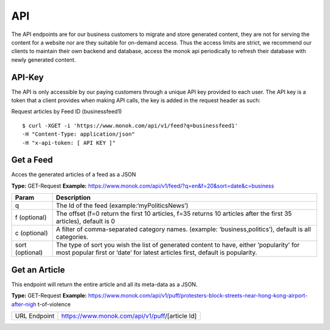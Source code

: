 ============
API
============

The API endpoints are for our business customers to migrate and store generated content,
they are not for serving the content for a website nor are they suitable for on-demand
access. Thus the access limits are strict, we recommend our clients to maintain their own
backend and database, access the monok api periodically to refresh their database with
newly generated content.

API-Key
------------

The API is only accessible by our paying customers through a unique API key provided to
each user. The API key is a token that a client provides when making API calls, the key is
added in the request header as such:

Request articles by Feed ID (businessfeed1) ::

    $ curl -XGET -i 'https://www.monok.com/api/v1/feed?q=businessfeed1'
    -H "Content-Type: application/json"
    -H "x-api-token: [ API KEY ]"

Get a Feed
------------
Acces the generated articles of a feed as a JSON

**Type:** GET-Request
**Example:** https://www.monok.com/api/v1/feed/?q=en&f=20&sort=date&c=business


===============   ===================================================
 Param                       Description                        
===============   ===================================================
q	          The Id of the feed (example:‘myPoliticsNews’)            
f (optional)      The offset (f=0 return the first 10 articles, f=35 
	          returns 10 articles after the first 35 articles), default is 0         
c (optional)      A filter of comma-separated category
                  names. (example: ‘business,politics’),
                  default is all categories.
sort (optional)   The type of sort you wish the list of generated content 
                  to have, either ‘popularity’ for most popular first or ‘date’ for
		  latest articles first, default is popularity.
===============   ===================================================


Get an Article
------------
This endpoint will return the entire article and all its meta-data as a JSON.

**Type:** GET-Request
**Example:** https://www.monok.com/api/v1/puff/protesters-block-streets-near-hong-kong-airport-after-nigh
t-of-violence

===============   ===================================================
 URL Endpoint       https://www.monok.com/api/v1/puff/​[article Id]                        
===============   ===================================================